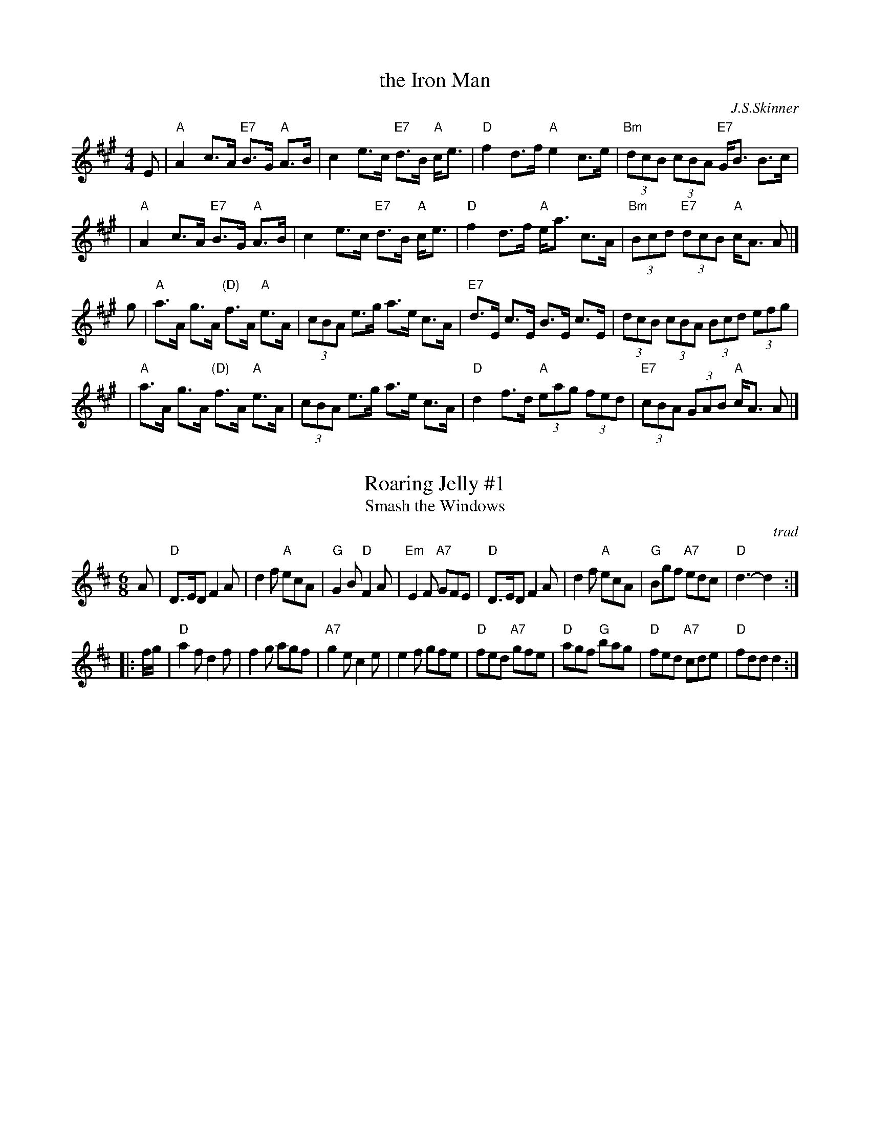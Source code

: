 
X: 1
T: the Iron Man
C: J.S.Skinner
Z: John Chambers <jc:trillian.mit.edu>
N: Hunter 128; Gathering of Clans p.40; BSFC III-10 and IV-9; Phillips p.31
D: Winston Scotty Fitzgerald on Celtic 17
D: Tommy Peoples on Iron Man tape
L: 1/8
M: 4/4
K: A
E \
| "A"A2 c>A "E7"B>G "A"A>B | c2 e>c "E7"d>B "A"c<e \
| "D"f2 d>f "A"e2 c>e | "Bm"(3dcB (3cBA "E7"G<B B>c |
| "A"A2 c>A "E7"B>G "A"A>B | c2 e>c "E7"d>B "A"c<e \
| "D"f2 d>f "A"e<a c>A | "Bm"(3Bcd "E7"(3dcB "A"c<A A |]
g \
| "A"a>A g>A "(D)"f>A "A"e>A | (3cBA e>g a>e c>A \
| "E7"d>E c>E B>E c>E | (3dcB (3cBA (3Bcd (3efg |
| "A"a>A g>A "(D)"f>A "A"e>A | (3cBA e>g a>e c>A \
| "D"d2f>d "A"(3eag (3fed | "E7"(3cBA (3GAB "A"c<A A |]


X: 2
T: Roaring Jelly #1
T: Smash the Windows
O: trad
R: jig
B: Kerr's Caledonian; Kennedy v.1, Cole
N: In O'Neill's as a reel (#1382)
Z: 1997 by John Chambers <jc:trillian.mit.edu>
N: See also Smash the Windows, which has a B1 and a B2 part.
M: 6/8
L: 1/8
K: D
   A \
| "D"D>ED F2A | d2f "A"ecA | "G"G2B "D"F2A | "Em"E2F "A7"GFE \
| "D"D>ED F2A | d2f "A"ecA | "G"Bgf "A7"edc | "D"d3- d2 :|
|: f/g/ \
| "D"a2f d2f | f2g agf | "A7"g2e c2e | e2f gfe \
| "D"fed "A7"gfe | "D"agf "G"bag | "D"fed "A7"cde | "D"fdd d2 :|


X: 3
M:none
K:C clef=none
x4
x4
x4
x4
x4
x4
x4
x4
x4
x4 x4 x4 x4 x4 x4 x4 x4 x4 x4 x4 x4 x4 x4 x4 x4
